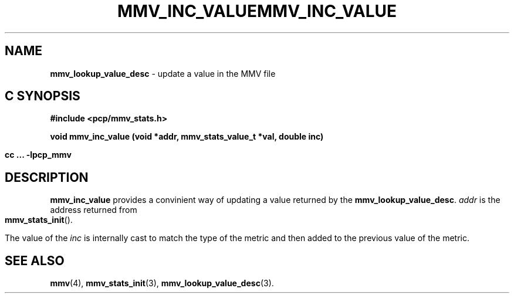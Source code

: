 '\"macro stdmacro
.\"
.\" Copyright (c) 2009 Max Matveev
.\"
.\" This program is free software; you can redistribute it and/or modify it
.\" under the terms of the GNU General Public License as published by the
.\" Free Software Foundation; either version 2 of the License, or (at your
.\" option) any later version.
.\"
.\" This program is distributed in the hope that it will be useful, but
.\" WITHOUT ANY WARRANTY; without even the implied warranty of MERCHANTABILITY
.\" or FITNESS FOR A PARTICULAR PURPOSE.  See the GNU General Public License
.\" for more details.
.\"
.\" You should have received a copy of the GNU General Public License along
.\" with this program; if not, write to the Free Software Foundation, Inc.,
.\" 59 Temple Place, Suite 330, Boston, MA  02111-1307 USA
.\"
.ie \(.g \{\
.\" ... groff (hack for khelpcenter, man2html, etc.)
.TH MMV_INC_VALUE 3 "" "Performance Co-Pilot"
\}
.el \{\
.if \nX=0 .ds x} MMV_INC_VALUE 3 "" "Performance Co-Pilot"
.if \nX=1 .ds x} MMV_INC_VALUE 3 "Performance Co-Pilot"
.if \nX=2 .ds x} MMV_INC_VALUE 3 "" "\&"
.if \nX=3 .ds x} MMV_INC_VALUE "" "" "\&"
.TH \*(x}
.rr X
\}
.SH NAME
\f3mmv_lookup_value_desc\f1 - update a value in the MMV file
.SH "C SYNOPSIS"
.ft 3
#include <pcp/mmv_stats.h>
.sp
.nf
void mmv_inc_value (void *addr, mmv_stats_value_t *val, double inc)
.fi
.sp
cc ... \-lpcp_mmv
.ft 1
.SH DESCRIPTION
.P
\f3mmv_inc_value\f1 provides a convinient way of updating a value 
returned by the \f3mmv_lookup_value_desc\f1.
\f2addr\f1 is the address returned from \f3mmv_stats_init\f1().
.P
The value of the \f2inc\f1 is internally cast to match the type of
the metric and then added to the previous value of the metric.
.SH SEE ALSO
.BR mmv (4),
.BR mmv_stats_init (3),
.BR mmv_lookup_value_desc (3).
